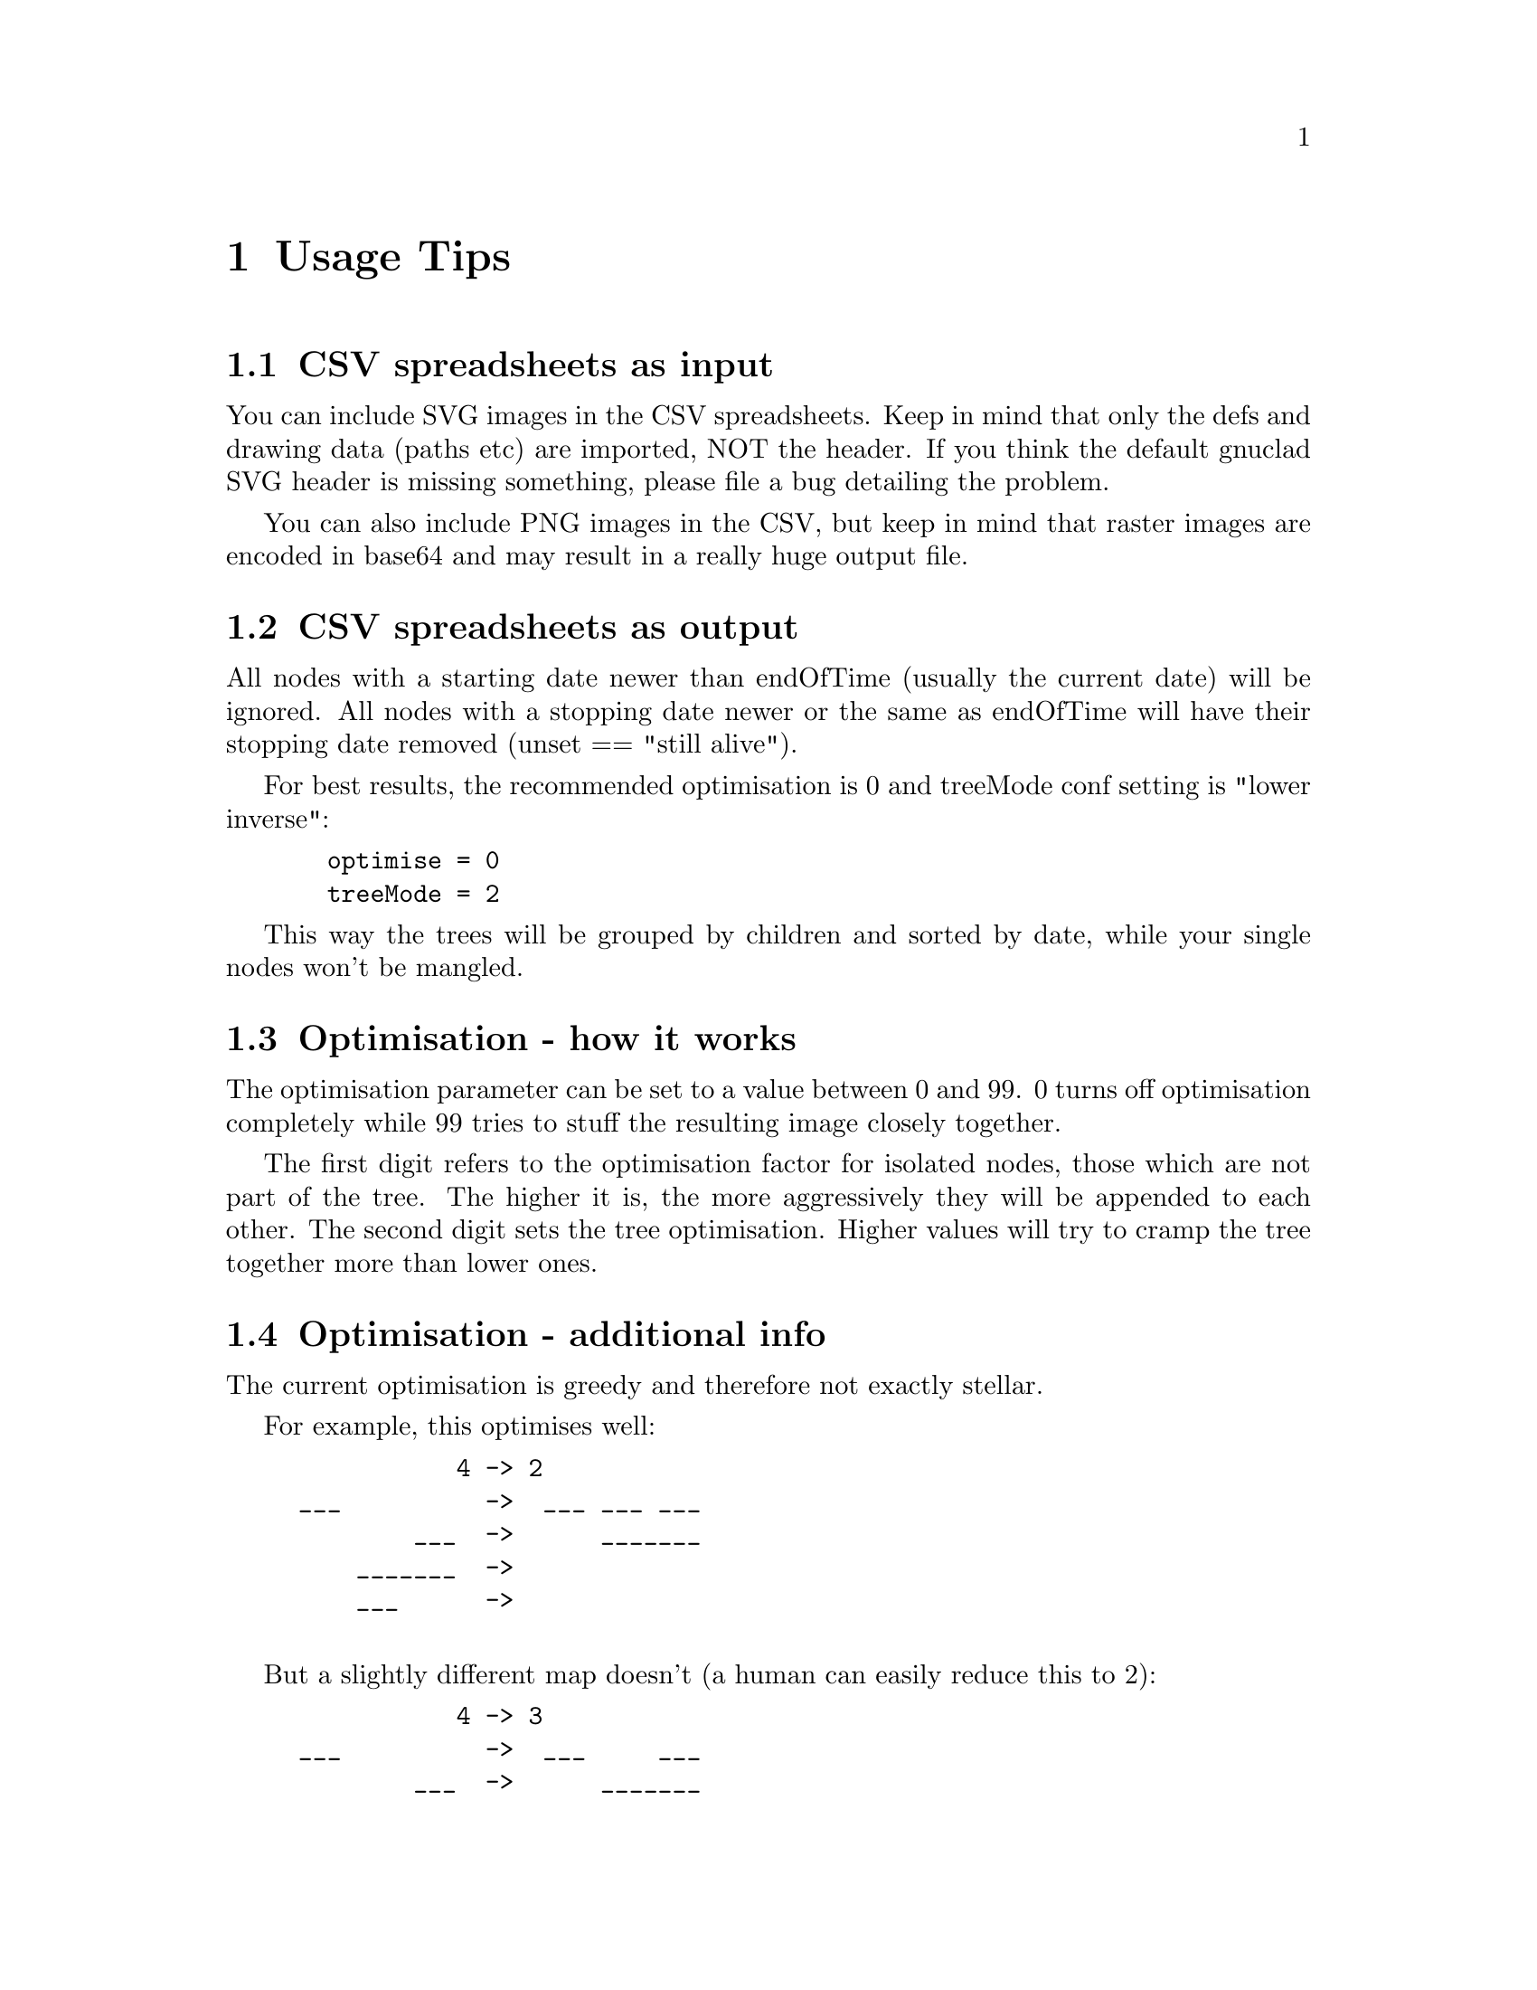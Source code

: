 @c Part of the gnuclad texinfo manual


@node Usage Tips
@chapter Usage Tips

@section CSV spreadsheets as input

You can include SVG images in the CSV spreadsheets.
Keep in mind that only the defs and drawing data (paths etc) are imported,
NOT the header.
If you think the default gnuclad SVG header is missing something, please file
a bug detailing the problem.

You can also include PNG images in the CSV, but keep in mind that raster images
are encoded in base64 and may result in a really huge output file.


@section CSV spreadsheets as output

All nodes with a starting date newer than endOfTime (usually the current date)
will be ignored.
All nodes with a stopping date newer or the same as endOfTime will have
their stopping date removed (unset == "still alive").

For best results, the recommended optimisation is 0 and
treeMode conf setting is "lower inverse":
@example
  optimise = 0
  treeMode = 2
@end example
This way the trees will be grouped by children and sorted by date, while
your single nodes won't be mangled.


@section Optimisation - how it works

The optimisation parameter can be set to a value between 0 and 99.
0 turns off optimisation completely while 99 tries to stuff the resulting
image closely together.

The first digit refers to the optimisation factor for isolated nodes, those
which are not part of the tree. The higher it is, the more aggressively they
will be appended to each other.
The second digit sets the tree optimisation. Higher values will try to cramp the
tree together more than lower ones.

@section Optimisation - additional info

The current optimisation is greedy and therefore not exactly stellar.

For example, this optimises well:
@example
           4 -> 2
___          ->  ___ ___ ___
        ___  ->      _______
    _______  ->
    ___      ->

@end example
But a slightly different map doesn't (a human can easily reduce this to 2):
@example
           4 -> 3
___          ->  ___     ___
        ___  ->      _______
    _______  ->    _____
  _____      ->  
@end example
Sorting by start date (see config options) might help a bit.
